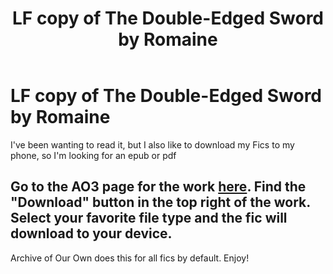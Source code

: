 #+TITLE: LF copy of The Double-Edged Sword by Romaine

* LF copy of The Double-Edged Sword by Romaine
:PROPERTIES:
:Author: kulipss
:Score: 3
:DateUnix: 1564969921.0
:DateShort: 2019-Aug-05
:FlairText: Request
:END:
I've been wanting to read it, but I also like to download my Fics to my phone, so I'm looking for an epub or pdf


** Go to the AO3 page for the work [[https://archiveofourown.org/works/8214892/chapters/18826900][here]]. Find the "Download" button in the top right of the work. Select your favorite file type and the fic will download to your device.

Archive of Our Own does this for all fics by default. Enjoy!
:PROPERTIES:
:Author: the-phony-pony
:Score: 3
:DateUnix: 1564973240.0
:DateShort: 2019-Aug-05
:END:
